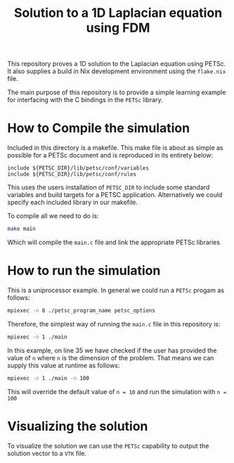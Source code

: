 #+TITLE:Solution to a 1D Laplacian equation using FDM
This repository proves a 1D solution to the Laplacian equation using PETSc. It also supplies a build in Nix development environment using the ~flake.nix~ file.

The main purpose of this repository is to provide a simple learning example for interfacing with the C bindings in the ~PETSc~ library.
* How to Compile the simulation
Included in this directory is a makefile. This make file is about as simple as possible for a PETSc document and is reproduced in its entirety below:
#+BEGIN_SRC make
include ${PETSC_DIR}/lib/petsc/conf/variables
include ${PETSC_DIR}/lib/petsc/conf/rules
#+END_SRC
This uses the users installation of ~PETSC_DIR~ to include some standard variables and build targets for a PETSC application. Alternatively we could specify each included library in our makefile.

To compile all we need to do is:
#+BEGIN_SRC bash
make main
#+END_SRC
Which will compile the ~main.c~ file and link the appropriate PETSc libraries

* How to run the simulation
This is a uniprocessor example. In general we could run a ~PETSc~ progam as follows:
#+BEGIN_SRC bash
mpiexec -n 8 ./petsc_program_name petsc_options
#+END_SRC
Therefore, the simplest way of running the ~main.c~ file in this repository is:
#+BEGIN_SRC bash
mpiexec -n 1 ./main
#+END_SRC

In this example, on line 35 we have checked if the user has provided the value of ~n~ where ~n~ is the dimension of the problem. That means we can supply this value at runtime as follows:
#+BEGIN_SRC bash
mpiexec -n 1 ./main -n 100
#+END_SRC
This will override the default value of ~n = 10~ and run the simulation with ~n = 100~ 

* Visualizing the solution
To visualize the solution we can use the ~PETSc~ capability to output the solution vector to a ~VTK~ file.
